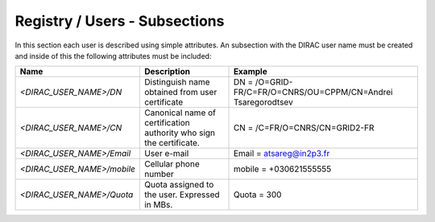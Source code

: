 Registry / Users - Subsections
==============================

In this section each user is described using simple attributes. An subsection with the DIRAC user name must be created and inside of this the following attributes
must be included:

+----------------------------+-------------------------------------------------+--------------------------------------------------------------+
| **Name**                   | **Description**                                 | **Example**                                                  |
+----------------------------+-------------------------------------------------+--------------------------------------------------------------+
| *<DIRAC_USER_NAME>/DN*     | Distinguish name obtained from user certificate | DN = /O=GRID-FR/C=FR/O=CNRS/OU=CPPM/CN=Andrei Tsaregorodtsev |
+----------------------------+-------------------------------------------------+--------------------------------------------------------------+
| *<DIRAC_USER_NAME>/CN*     | Canonical name of certification authority who   | CN = /C=FR/O=CNRS/CN=GRID2-FR                                |
|                            | sign the certificate.                           |                                                              |
+----------------------------+-------------------------------------------------+--------------------------------------------------------------+
| *<DIRAC_USER_NAME>/Email*  | User e-mail                                     | Email = atsareg@in2p3.fr                                     |
+----------------------------+-------------------------------------------------+--------------------------------------------------------------+
| *<DIRAC_USER_NAME>/mobile* | Cellular phone number                           | mobile = +030621555555                                       |
+----------------------------+-------------------------------------------------+--------------------------------------------------------------+
| *<DIRAC_USER_NAME>/Quota*  | Quota assigned to the user. Expressed in MBs.   | Quota = 300                                                  |
+----------------------------+-------------------------------------------------+--------------------------------------------------------------+
